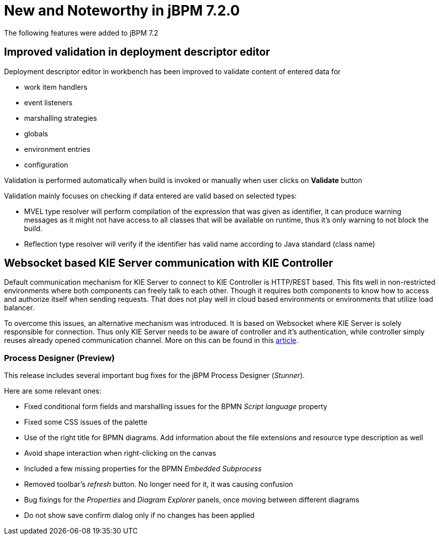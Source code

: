 [[_jbpmreleasenotes720]]

= New and Noteworthy in jBPM 7.2.0

The following features were added to jBPM 7.2


== Improved validation in deployment descriptor editor

Deployment descriptor editor in workbench has been improved to validate content of entered data for

- work item handlers
- event listeners
- marshalling strategies
- globals
- environment entries
- configuration

Validation is performed automatically when build is invoked or manually when user clicks on *Validate* button

Validation mainly focuses on checking if data entered are valid based on selected types:

- MVEL type resolver will perform compilation of the expression that was given as identifier, it can produce warning messages as it might not have access to all classes that will be available on runtime, thus it's only warning to not block the build.
- Reflection type resolver will verify if the identifier has valid name according to Java standard (class name)

== Websocket based KIE Server communication with KIE Controller

Default communication mechanism for KIE Server to connect to KIE Controller is HTTP/REST based. This fits well in non-restricted environments where both components can freely talk to each other. Though it requires both components to know how to access and authorize
itself when sending requests. That does not play well in cloud based environments or environments that utilize load balancer.

To overcome this issues, an alternative mechanism was introduced. It is based on Websocket where KIE Server is solely responsible for connection. Thus only KIE Server needs to be aware of controller and it's authentication, while controller
simply reuses already opened communication channel. More on this can be found in this http://mswiderski.blogspot.com/2017/08/managed-kie-server-gets-ready-for-cloud.html[article].

=== Process Designer (Preview)

This release includes several important bug fixes for the jBPM Process Designer (_Stunner_).

Here are some relevant ones:

** Fixed conditional form fields and marshalling issues for the BPMN _Script language_ property
** Fixed some CSS issues of the palette
** Use of the right title for BPMN diagrams. Add information about the file extensions and resource type description as well
** Avoid shape interaction when right-clicking on the canvas
** Included a few missing properties for the BPMN _Embedded Subprocess_
** Removed toolbar's _refresh_ button. No longer need for it, it was causing confusion
** Bug fixings for the _Properties_ and _Diagram Explorer_ panels, once moving between different diagrams
** Do not show save confirm dialog only if no changes has been applied
